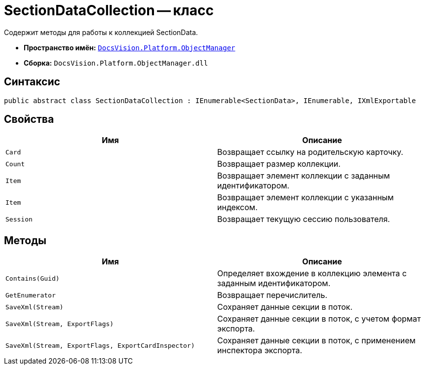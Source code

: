 = SectionDataCollection -- класс

Содержит методы для работы к коллекцией SectionData.

* *Пространство имён:* `xref:api/DocsVision/Platform/ObjectManager/ObjectManager_NS.adoc[DocsVision.Platform.ObjectManager]`
* *Сборка:* `DocsVision.Platform.ObjectManager.dll`

== Синтаксис

[source,csharp]
----
public abstract class SectionDataCollection : IEnumerable<SectionData>, IEnumerable, IXmlExportable
----

== Свойства

[cols=",",options="header"]
|===
|Имя |Описание
|`Card` |Возвращает ссылку на родительскую карточку.
|`Count` |Возвращает размер коллекции.
|`Item` |Возвращает элемент коллекции с заданным идентификатором.
|`Item` |Возвращает элемент коллекции с указанным индексом.
|`Session` |Возвращает текущую сессию пользователя.
|===

== Методы

[cols=",",options="header"]
|===
|Имя |Описание
|`Contains(Guid)` |Определяет вхождение в коллекцию элемента с заданным идентификатором.
|`GetEnumerator` |Возвращает перечислитель.
|`SaveXml(Stream)` |Сохраняет данные секции в поток.
|`SaveXml(Stream, ExportFlags)` |Сохраняет данные секции в поток, с учетом формат экспорта.
|`SaveXml(Stream, ExportFlags, ExportCardInspector)` |Сохраняет данные секции в поток, с применением инспектора экспорта.
|===
